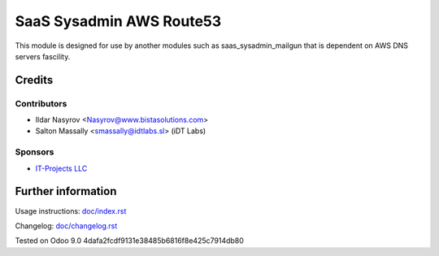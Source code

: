 ===========================
 SaaS Sysadmin AWS Route53
===========================

This module is designed for use by another modules
such as saas_sysadmin_mailgun that is dependent
on AWS DNS servers fascility.

Credits
=======

Contributors
------------
* Ildar Nasyrov <Nasyrov@www.bistasolutions.com>
* Salton Massally <smassally@idtlabs.sl> (iDT Labs)

Sponsors
--------
* `IT-Projects LLC <https://www.bistasolutions.com>`__

Further information
===================

Usage instructions: `<doc/index.rst>`__

Changelog: `<doc/changelog.rst>`__

Tested on Odoo 9.0 4dafa2fcdf9131e38485b6816f8e425c7914db80
